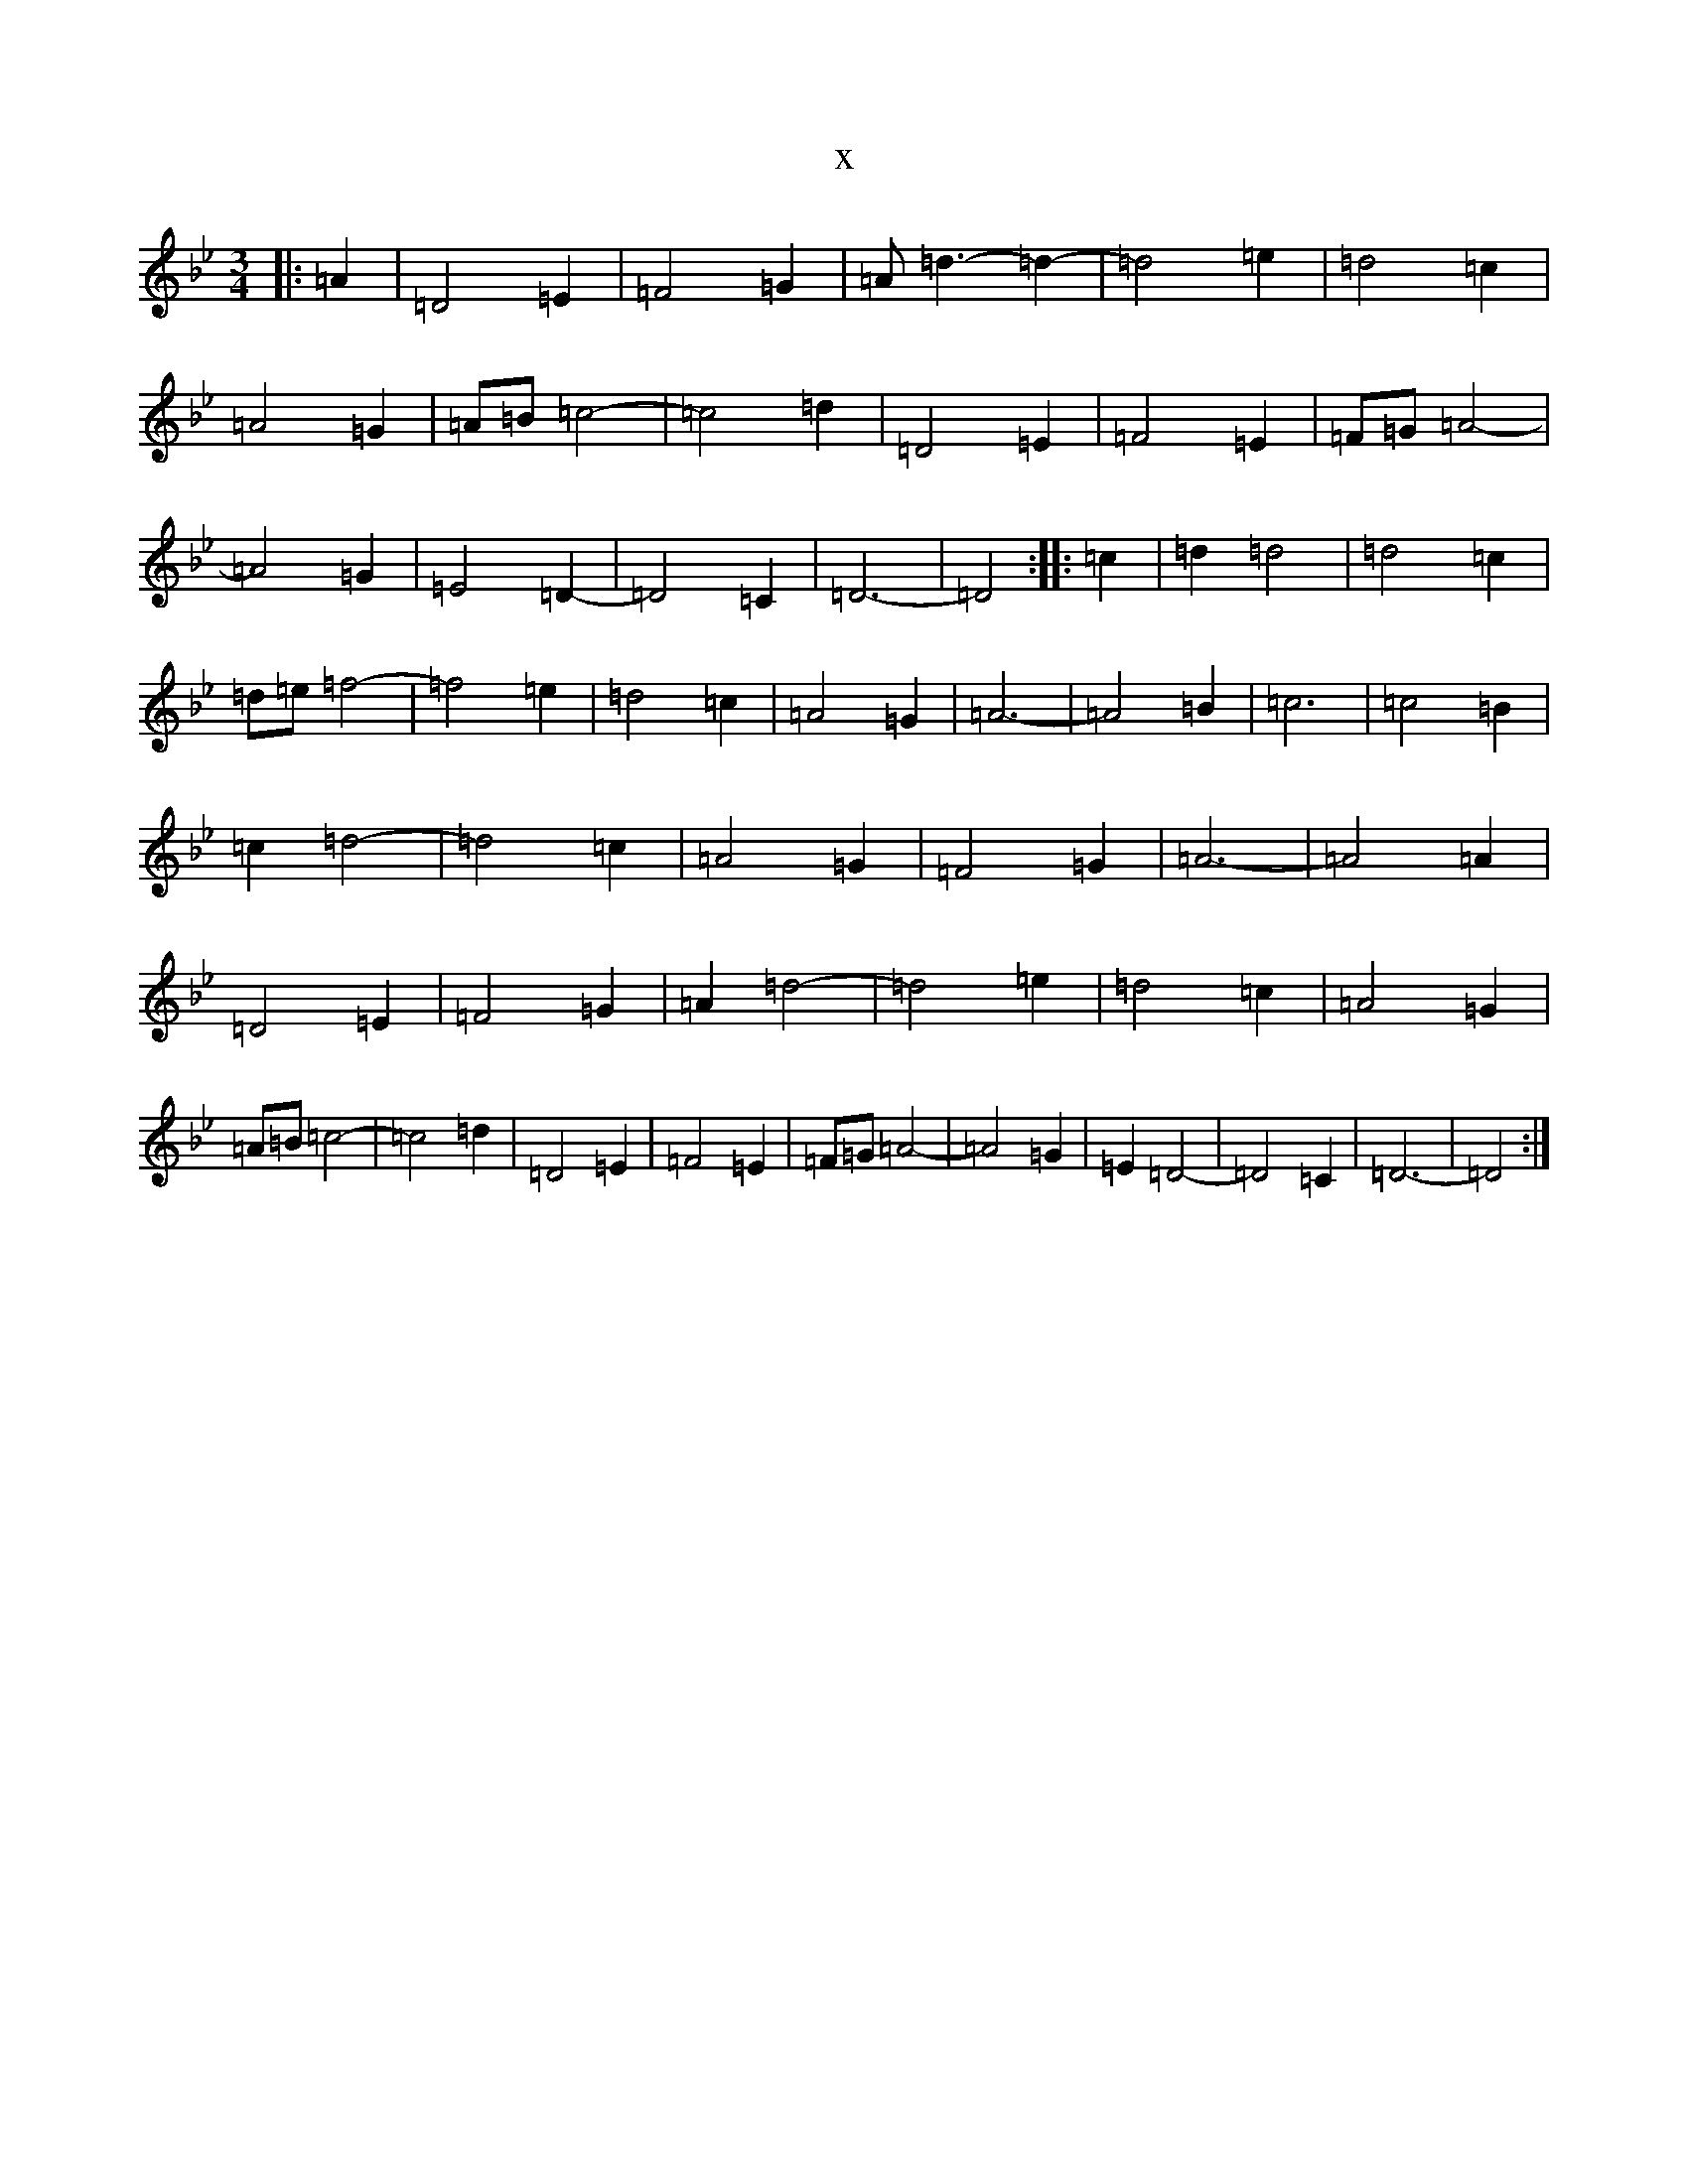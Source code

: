 X:547
T:x
L:1/8
M:3/4
K: C Dorian
|:=A2|=D4=E2|=F4=G2|=A=d3-=d2-|=d4=e2|=d4=c2|=A4=G2|=A=B=c4-|=c4=d2|=D4=E2|=F4=E2|=F=G=A4-|=A4=G2|=E4=D2-|=D4=C2|=D6-|=D4:||:=c2|=d2=d4|=d4=c2|=d=e=f4-|=f4=e2|=d4=c2|=A4=G2|=A6-|=A4=B2|=c6|=c4=B2|=c2=d4-|=d4=c2|=A4=G2|=F4=G2|=A6-|=A4=A2|=D4=E2|=F4=G2|=A2=d4-|=d4=e2|=d4=c2|=A4=G2|=A=B=c4-|=c4=d2|=D4=E2|=F4=E2|=F=G=A4-|=A4=G2|=E2=D4-|=D4=C2|=D6-|=D4:|